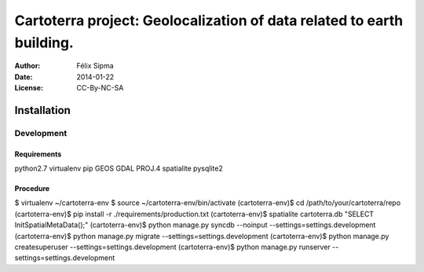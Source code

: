 ######################################################################
Cartoterra project: Geolocalization of data related to earth building.
######################################################################

:Author:  Félix Sipma
:Date:    2014-01-22
:License: CC-By-NC-SA


Installation
============

Development
-----------

Requirements
++++++++++++
python2.7
virtualenv
pip
GEOS
GDAL
PROJ.4
spatialite
pysqlite2

Procedure
+++++++++
$ virtualenv ~/cartoterra-env
$ source ~/cartoterra-env/bin/activate
(cartoterra-env)$ cd /path/to/your/cartoterra/repo
(cartoterra-env)$ pip install -r ./requirements/production.txt
(cartoterra-env)$ spatialite cartoterra.db "SELECT InitSpatialMetaData();"
(cartoterra-env)$ python manage.py syncdb --noinput --settings=settings.development
(cartoterra-env)$ python manage.py migrate --settings=settings.development
(cartoterra-env)$ python manage.py createsuperuser --settings=settings.development
(cartoterra-env)$ python manage.py runserver --settings=settings.development
